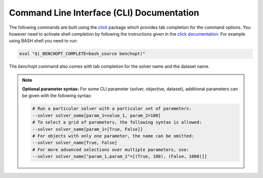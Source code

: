 .. _cli_documentation:

==========================================
Command Line Interface (CLI) Documentation
==========================================

The following commands are built using the
`click <https://click.palletsprojects.com/en/8.0.x/>`_ package which provides tab
completion for the command options. You however need to activate shell
completion by following the instructions given in the
`click documentation <https://click.palletsprojects.com/en/8.0.x/shell-completion/#enabling-completion>`_.
For example using BASH shell you need to run:

.. code-block::

    eval "$(_BENCHOPT_COMPLETE=bash_source benchopt)"


The `benchopt` command also comes with tab completion for the solver name
and the dataset name.

.. note::
    **Optional parameter syntax:** For some CLI parameter (solver, objective,
    dataset), additional parameters can be given with the following syntax:

    .. code-block:: bash

        # Run a particular solver with a particular set of parameters:
        --solver solver_name[param_1=value_1, param_2=100]
        # To select a grid of parameters, the following syntax is allowed:
        --solver solver_name[param_1=[True, False]]
        # For objects with only one parameter, the name can be omitted:
        --solver solver_name[True, False]
        # For more advanced selections over multiple parameters, use:
        --solver solver_name["param_1,param_2"=[(True, 100), (False, 1000)]]


.. click:: benchopt.cli:benchopt
   :prog: benchopt
   :nested: full

